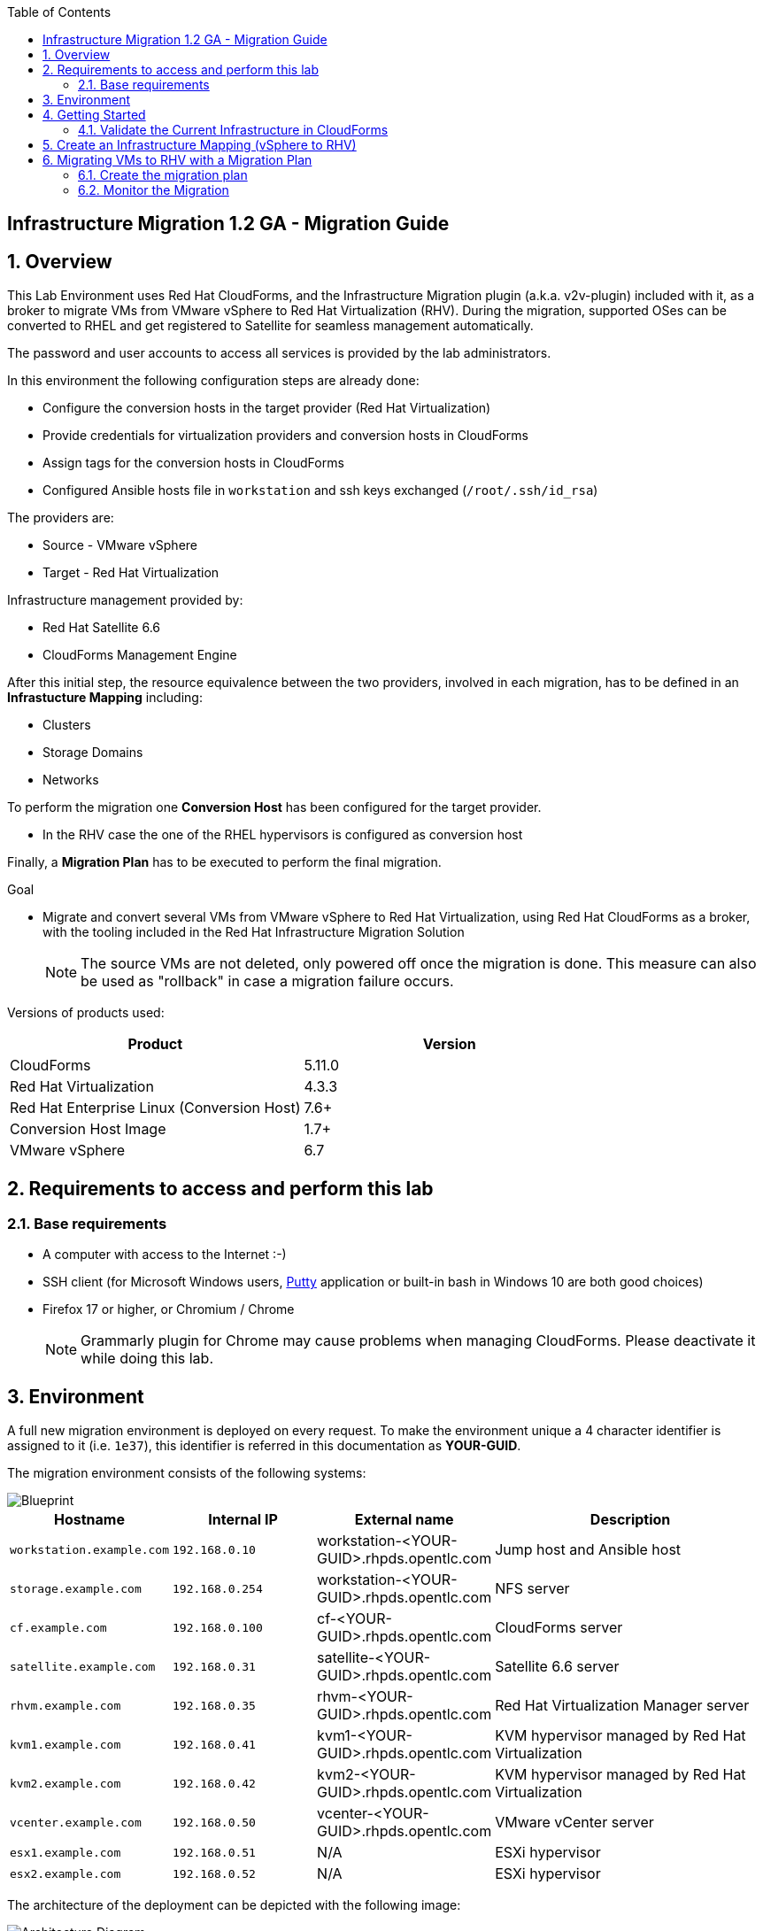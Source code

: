 :scrollbar:
:data-uri:
:toc2:
:imagesdir: images

== Infrastructure Migration 1.2 GA - Migration Guide

:numbered:

== Overview

This Lab Environment uses Red Hat CloudForms, and the Infrastructure Migration plugin (a.k.a. v2v-plugin) included with it, as a broker to migrate VMs from VMware vSphere to Red Hat Virtualization (RHV). During the migration, supported OSes can be converted to RHEL and get registered to Satellite for seamless management automatically. 

The password and user accounts to access all services is provided by the lab administrators.

In this environment the following configuration steps are already done:

* Configure the conversion hosts in the target provider (Red Hat Virtualization)
* Provide credentials for virtualization providers and conversion hosts in CloudForms
* Assign tags for the conversion hosts in CloudForms
* Configured Ansible hosts file in `workstation` and ssh keys exchanged (`/root/.ssh/id_rsa`)

The providers are:

* Source - VMware vSphere
* Target - Red Hat Virtualization

Infrastructure management provided by:

* Red Hat Satellite 6.6
* CloudForms Management Engine

After this initial step, the resource equivalence between the two providers, involved in each migration, has to be defined in an *Infrastucture Mapping* including:

* Clusters
* Storage Domains
* Networks

To perform the migration one *Conversion Host* has been configured for the target provider.

* In the RHV case the one of the RHEL hypervisors is configured as conversion host

Finally, a *Migration Plan* has to be executed to perform the final migration.

.Goal
* Migrate and convert several VMs from VMware vSphere to Red Hat Virtualization, using Red Hat CloudForms as a broker, with the tooling included in the Red Hat Infrastructure Migration Solution
+
NOTE: The source VMs are not deleted, only powered off once the migration is done. This measure can also be used as "rollback" in case a migration failure occurs.

Versions of products used:

[cols="1,1",options="header"]
|=======
|Product |Version
|CloudForms |5.11.0
|Red Hat Virtualization |4.3.3
|Red Hat Enterprise Linux (Conversion Host) |7.6+
|Conversion Host Image |1.7+
|VMware vSphere |6.7
|=======

== Requirements to access and perform this lab

=== Base requirements

* A computer with access to the Internet :-)
* SSH client (for Microsoft Windows users, link:https://www.putty.org/[Putty] application or built-in bash in Windows 10 are both good choices)
* Firefox 17 or higher, or Chromium / Chrome
+
[NOTE]
Grammarly plugin for Chrome may cause problems when managing CloudForms. Please deactivate it while doing this lab.

== Environment

A full new migration environment is deployed on every request. To make the environment unique a 4 character identifier is assigned to it (i.e. `1e37`), this identifier is referred in this documentation as *YOUR-GUID*.

The migration environment consists of the following systems:

image::blueprint1.png[Blueprint]


[cols="1,1,1,2",options="header"]
|=======
| Hostname | Internal IP | External name | Description
|`workstation.example.com` |`192.168.0.10` | workstation-<YOUR-GUID>.rhpds.opentlc.com |Jump host and Ansible host
|`storage.example.com` |`192.168.0.254` | workstation-<YOUR-GUID>.rhpds.opentlc.com | NFS server
|`cf.example.com` |`192.168.0.100` |  cf-<YOUR-GUID>.rhpds.opentlc.com |CloudForms server
|`satellite.example.com` |`192.168.0.31` |  satellite-<YOUR-GUID>.rhpds.opentlc.com |Satellite 6.6 server
|`rhvm.example.com` |`192.168.0.35` | rhvm-<YOUR-GUID>.rhpds.opentlc.com |Red Hat Virtualization Manager server
|`kvm1.example.com` |`192.168.0.41` | kvm1-<YOUR-GUID>.rhpds.opentlc.com |KVM hypervisor managed by Red Hat Virtualization
|`kvm2.example.com` |`192.168.0.42` | kvm2-<YOUR-GUID>.rhpds.opentlc.com |KVM hypervisor managed by Red Hat Virtualization
|`vcenter.example.com` |`192.168.0.50` | vcenter-<YOUR-GUID>.rhpds.opentlc.com |VMware vCenter server
|`esx1.example.com` |`192.168.0.51` | N/A |ESXi hypervisor
|`esx2.example.com` |`192.168.0.52` | N/A |ESXi hypervisor
|=======


The architecture of the deployment can be depicted with the following image:

image::architecture_diagram1.png[Architecture Diagram]

* Networks used in the environment

[cols="1,1,2",options="header"]
|=======
| Network Name | IP range | Description
| `Admin` | `192.168.x.x/16` | General administration and storage network.
| `Service` | `10.10.0.x/24` | Internal network for the VMs delivering services to users.
|=======

* Virtual Machines
+
This deployment of the migration environment includes the following VMs provisioned and running in the vSphere environment in order to be migrated:

[cols="1,1,2",options="header"]
|=======
| Name | IPs | Description
| `hana.example.com` | 10.10.0.130 | Red Hat Enterprise Linux 7 host running SAP HANA on .
| `oracledb.example.com` | 10.10.0.160 | Oracle DB running on Oracle Linux 7 host.
| `tomcat.example.com` | 10.10.0.180 | CentOS Linux 7 host running Tomcat.
|=======

{sp}+

== Getting Started

. Once the system is running, use SSH to access your bastion workstation using `lab-user`.

+
----
$ ssh lab-user@workstation-<YOUR-GUID>.rhpds.opentlc.com
----

. Become `root` using the provided password:
+
----
$ sudo -i
----

. Check the status of the whole environment, from the `workstation`, using ansible:
+
----
# ansible all -m ping
----
+
This command establishes a connection to all the machines in the environment (except ESXi servers).
In case the machines are up an running a success message, per each, will show up.
This is an example of a success message for the VM `cf.example.com`:
+
----
cf.example.com | SUCCESS => {
    "changed": false,
    "ping": "pong"
}
----
+
To check the infrastructure machines the following command can be also used:
+
----
# ansible infra -m ping
----
+
[NOTE]
As this environment is quite big, and it is generated and powered up for you in a cloud environment, some resources may suffer from issues or delays depending on the status of the cloud. You may need to manually start up or reboot some of them. Please review everything is running before proceeding forward.

. Establish an SSH connection to the CloudForms server and monitor `automation.log`:
+
----
# ssh cf.example.com
# tail -f /var/www/miq/vmdb/log/automation.log
----
+
[TIP]
The log entries are very long, so it helps if you stretch this window as wide as possible.
+
[NOTE]
The log entries can be also seen in the CloudForms web UI in *Automation -> Automate -> Log*.

. Prepare to manage the environment. 
From a web browser, open each of the URLs below in its own window or tab, using these credentials (except when noted):

* *Username*: `admin`
* *Password*: `<to_be_provided>`
+
[NOTE]
You must accept all of the self-signed SSL certificates.
+

* *Red Hat Virtualization Manager:* `*\https://rhvm-<YOUR-GUID>.rhpds.opentlc.com*`
.. Navigate to and click *Administration Portal* and log in using `admin`, `<to_be_provided>`, and `internal`.
+
image::rhv_login.png[RHV Login]

.. Verify that the Cluster is up and Hypervisors are active
+
[TIP]
As this is nested virtualization, sometimes the CPU type of the hypervisor is changed.
+
image::rhv_hypervisors_up.png[RHV Hypervisors up]

* *vCenter:* `*\https://vcenter-<YOUR-GUID>.rhpds.opentlc.com*`
+
image::vsphere_web_client_0.png[vCenter Login]

+
* Click on *LAUNCH VSPHERE CLIENT (HTML5)* to get to the login screen
+
image::vsphere_web_client_1.png[vSphere Web Client Login]
+
[WARNING]
Use `administrator@vsphere.local` as the username to log in to vCenter.

* Click *Click on VMs and Templates*.
+
image::vsphere_web_client_2.png[vCenter]

.. Click *VMs and Templates*, expand the Datacenter on the left pane, and verify that the 3 VMs `hana`, `oracledb` and `tomcat` are running.
+
image::vsphere_web_client_3.png[vCenter]

* *CloudForms:* `*\https://cf-<YOUR-GUID>.rhpds.opentlc.com*`
+
image::cloudforms_login.png[CloudForms Login]
+

After logging in you will be presented with the CloudForms Dashboard.
+
image::cloudforms_dashboard.png[CloudForms Dashboard]

=== Validate the Current Infrastructure in CloudForms

. Log in with user `admin` and the provided password in CloudForms. Once in the web interface, go to *Compute -> Infrastructure -> Providers*.
+
image::cloudforms_infrastructure_providers_1.png[CloudForms Infrastructure Providers 1]

. You should see a green tick mark in the provider boxes as shown in the screenshot below. 
If you by any chance, see an exclamation mark (*!*), or a cross ([red]#*x*#) in a provider, check the provider's box, go to *Authentication -> Re-check Authentication Status*.
+
image::cloudforms_infrastructure_providers_2.png[CloudForms Infrastructure Providers 2]

. To have proper information on all the resources available, check the provider's box, go to *Configuration -> Refresh Relationships and Power States*.
+
image::cloudforms_infrastructure_providers_4.png[CloudForms Infrastructure Providers 4]
+

. Go to *Compute -> Infrastructure -> Virtual Machines -> All VMs & Templates*.
+
image::cloudforms_vms_1.png[CloudForms Virtual Machines 1]

. All VMs, Orphaned VMs and Templates in both RHV and vSphere show as entities in CloudForms.
We can currently see the VMs deployed and running, as well as the ones which are shut down within our environment. 
+
image::cloudforms_vms_2.png[CloudForms Virtual Machines 2]
+
[NOTE]
If you had to initiate the re-validion of the providers in previous steps, you may have to wait a few minutes and refresh the screen before the VMs show up.

== Create an Infrastructure Mapping (vSphere to RHV)

. Navigate to the *Migration -> Infrastructure Mappings*.
+
image::infrastructure_mapping_0.png[Infrastructure Mapping 1]

. Click on *Create Infrastructure Mapping*.
+
image::infrastructure_mapping_1.png[Infrastructure Mapping 2]

. In the *step 1* of the wizard, *General*, type the name `VMware to RHV`, select as *Target Provider* `Red Hat Virtualization`  and click *Next*.
+
* A description may be added to make it easy to, later on, recognize the usage of the mapping.
+
image::infrastructure_mapping_3.png[Infrastructure Mapping 3]

. In the *step 2* of the wizard, *Map Compute*, select *Source Provider \ Datacenter \ Cluster* as `vSphere\Datacenter\VMCluster` and *Target Provider \ Datacenter \ Cluster* as `RHV\CoolDataCenter\TrustedCluster` and click *Add Mapping*, then click *Next*.
+
image::infrastructure_mapping_4.png[Infrastructure Mapping 4]

. In the *step 3* of the wizard, *Map Storage*, and having selected *Cluster01 (TrustedCluster)* as the cluster to work with, select *Source Provider \ Datacenter \ Datastore* as `vSphere\Datacenter\NFS-Storage` and *Target Datastores* as `RHV\VMStorageNFS` and click *Add Mapping*, then click *Next*.
+
image::infrastructure_mapping_5.png[Infrastructure Mapping 5]

. In the *step 4* of the wizard, *Map Networks*, *Cluster01 (TrustedCluster)* will be selected as the cluster to work with. 
We will start by mapping the network used by VMs to connect to each other. This describes which source networks on VMware map to the destination
network after the migration to RHV. 
We select *Source Provider \ Datacenter \ Network* as `vSphere \ Datacenter \ Net-Service` and *Target Network* as `RHV\service` and click *Add Mapping*.
+
image::infrastructure_mapping_6a.png[Infrastructure Mapping 6]
+
* We will continue by mapping the network used by VMs to expose services to the internet. We select *Source Provider \ Datacenter \ Network* as `vSphere\Datacenter\Net-Service-DMZ` and *Target Network* as `RHV\service-dmz` and click *Add Mapping*.
+
image::infrastructure_mapping_6b.png[Infrastructure Mapping 6]
+
* Finally we can map the management network. To do so, select *Source Provider \ Datacenter \ Network* as `vSphere\Datacenter\Net-Management` and *Target Network* as `RHV\ovirtmgmt` and click *Add Mapping*, then click *Create*.
+
image::infrastructure_mapping_6.png[Infrastructure Mapping 6]

. In the *step 5* of the wizard, *Results*, a message `All mappings in VMware to RHV have been mapped.` will appear. 
 The only thing left to do is to click on *Close* on the last page of the wizard.
After the wizard closes, you will be presented with a finished mapping, as shown in the next screenshot.
+
image::infrastructure_mapping_8.png[Infrastructure Mapping 8]

In these steps an *Infrastructure Mapping* has been created in order to simplify source and target resources using the data collected by Red hat CloudForms from both VMware vSphere and Red Hat Virtualization.

== Migrating VMs to RHV with a Migration Plan

=== Create the migration plan

. Start in the CloudForms page accessed by navigating to *Migration -> Migration Plans*.
+
image::migration_plan_0.png[Migration Plan 0]

. Click on *Create Migration Plan*.
+
image::migration_plan_1.png[Migration Plan 1]

. In the *step 1* of the wizard, *General*, select in the drop down menu the *Infrastructure Mapping* to be used, `VMware to RHV`, add the name `Summit 2020 Lab` and click *Next*.
+
image::migration_plan_2.png[Migration Plan 2]
+
[NOTE]
Keeping the default option will take us to the VM menu selector. 
For massive conversions, there is an option to use a CSV file upload which may be a better choice.

. In the *step 2* of the wizard, *VMs*, we will choose the 3 VMs to be migrated to RHV. 
Please select *hana*, *oracledb* and *tomcat*  virtual machines, as the ones to be migrated.
+
image::migration_plan_3.png[Migration Plan 3]
+
[NOTE]
VM selector has a filter to help find a set of VMs within a long list. We may try filtering by the term `tomcat` for example.

. In the *step 3* of the wizard, *Advanced Options*, we can assign *Pre* and *Post* migration playbooks to be executed during the migration. 
Since we have two servers which are running distributions we would like to convert to RHEL during the conversion, we will enable *post* playbooks for those. 
Click on a *Select postmigration playbook service* drop-down and choose `PostMigration - Convert2RHEL`

+
image::migration_plan_4.png[Migration Plan 4]

In the same step make sure we select the VMs that need to be converted. Those are `oracledb` ( currently running Oracle Linux) and `tomcat` ( currently running CentOS).

image::migration_plan_4a.png[Migration Plan 4a]

. In the *step 4* of the wizard, *Schedule*, select *Start migration immediately* and click *Create*.
The wizard will close and the migration of the VMs will start immediately. 
+
image::migration_plan_5.png[Migration Plan 5]

[NOTE]
The migration plan can be scheduled to be ran at a later time, by choosing the other option.

. In the *step 5* of the wizard, *Results*, the message `Migration Plan: 'Summit 2020 Lab' is in progress` will be displayed. Click *Close*.
+
image::migration_plan_6.png[Migration Plan 6]

=== Monitor the Migration

. As soon as you clicked close, you would be presented with a page showing the migration plans In Progress
+
image::migration_running_3.png[Migration Running 3]

. Now the migration is executing. It takes some time for the pre-migration steps to be finished and the conversion process to start.
If we wished to, we can see the orchestration process in CloudForms logs.
From the workstation terminal you can SSH into CloudForms and tail the logs. 
Word of caution: the automation.log is storing a lot of logs and can present a huge amount of scrolling text. 
+
----
# ssh cf.example.com
# tail -f /var/www/miq/vmdb/log/automation.log
----
+
Once the pre-migration steps are finished and the conversion starts, each VM conversion process can be tracked in the Conversion Host.
Our conversion hosts are kvm1 and kvm2. So, for example we could do:
+
----
# ssh kvm1.example.com
# [root@kvm1 ~]# tail -f /var/log/vdsm/import/v2v-import-*.log
----

. CloudForms Migration interface shows migration status too.
Clicking on the running plan info box with the name `Summit 2020 Lab` will display the detailed info of the status:
+
image::migration_running_5.png[Migration Running 5]

. The total migration of our VMs will take approximately `55-60` minutes, depending on the load on the cloud servers supporting the environment.
Post-migration playbooks should start in about 19 minutes for the first VM. 
The VMs being migrated will be powered off for the cold migration. + 
It is possible to check in the *RHV* admin portal under *Compute -> Virtual Machines* to monitor the status for the VM import as part of the migration process.
If the VM list is empty, it means that none of the VMs have been created in the destination yet. The disk conversion is running however and the VMs will start showing up sequentially after the disk conversion has been completed. + 
In about 30 minutes you will see different VMs having a different stage of migration. Completing post migration playbooks, or powering on. 

+
image::migration_running_8.png[Migration Running 8]

. These machines will be now visible in the WEB UI of the Red Hat Virtualization as well as powered on and running. 
+
image::migration_running_9.png[Migration Running 9]

. The RHEL VM, `hana` has been migrated, while the `tomcat` are running their Convert2RHEL plabooks, and are being registered to Satellite. 
+
image::migration_running_10.png[Migration Running 10]

. The last of the VMs is powered on inside RHV and is being converted to RHEL as well
+
image::migration_running_11.png[Migration Running 11]

. CloudForms is now showing us that the migration has been completed successfully. 
The final view of the Migration Page should look something like this:
+
image::migration_running_finish.png[Migration Finished]

. Let's check if the VMs are up and running using the following command:
+
----
# [root@workstation-repl ~]# ansible apps -m ping
hana.example.com | SUCCESS => {
    "ansible_facts": {
        "discovered_interpreter_python": "/usr/bin/python"
    },
    "changed": false,
    "ping": "pong"
}
oracledb.example.com | SUCCESS => {
    "ansible_facts": {
        "discovered_interpreter_python": "/usr/bin/python"
    },
    "changed": false,
    "ping": "pong"
}
tomcat.example.com | SUCCESS => {
    "ansible_facts": {
        "discovered_interpreter_python": "/usr/bin/python"
    },
    "changed": false,
    "ping": "pong"
}
----

. Migration can be reviewed in the Main Migration page in CloudForms
+
image::migration_running_finish2.png[Migration Running 15]

. Additionally the migration log can be downloaded and accessed post VM migration. This is useful for troubleshooting errors or just to check the migration details. It's worth mentioning that if the migration fails prior to the VM being migrated this log will not be available. The logs are in plain text format. +
To access the log navigate to Completed Plans, and click **Download Log** and then **Migration log** next to the desired VM.
+
image::migration_log.png[Migration Log Access]



